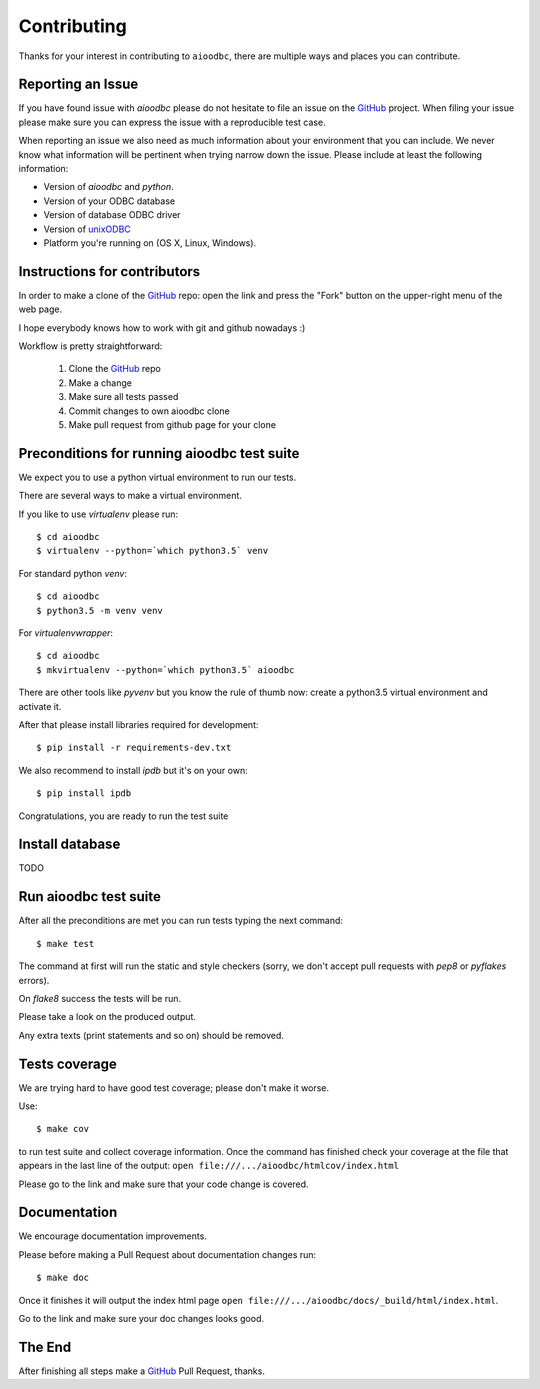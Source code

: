 Contributing
============

Thanks for your interest in contributing to ``aioodbc``, there are multiple
ways and places you can contribute.

Reporting an Issue
------------------
If you have found issue with `aioodbc` please do
not hesitate to file an issue on the GitHub_ project. When filing your
issue please make sure you can express the issue with a reproducible test
case.

When reporting an issue we also need as much information about your environment
that you can include. We never know what information will be pertinent when
trying narrow down the issue. Please include at least the following
information:

* Version of `aioodbc` and `python`.
* Version of your ODBC database
* Version of database ODBC driver
* Version of unixODBC_
* Platform you're running on (OS X, Linux, Windows).


Instructions for contributors
-----------------------------


In order to make a clone of the GitHub_ repo: open the link and press the
"Fork" button on the upper-right menu of the web page.

I hope everybody knows how to work with git and github nowadays :)

Workflow is pretty straightforward:

  1. Clone the GitHub_ repo

  2. Make a change

  3. Make sure all tests passed

  4. Commit changes to own aioodbc clone

  5. Make pull request from github page for your clone

Preconditions for running aioodbc test suite
---------------------------------------------

We expect you to use a python virtual environment to run our tests.

There are several ways to make a virtual environment.

If you like to use *virtualenv* please run::

   $ cd aioodbc
   $ virtualenv --python=`which python3.5` venv

For standard python *venv*::

   $ cd aioodbc
   $ python3.5 -m venv venv

For *virtualenvwrapper*::

   $ cd aioodbc
   $ mkvirtualenv --python=`which python3.5` aioodbc

There are other tools like *pyvenv* but you know the rule of thumb
now: create a python3.5 virtual environment and activate it.

After that please install libraries required for development::

   $ pip install -r requirements-dev.txt

We also recommend to install *ipdb* but it's on your own::

   $ pip install ipdb

Congratulations, you are ready to run the test suite

Install database
----------------
TODO


Run aioodbc test suite
----------------------

After all the preconditions are met you can run tests typing the next
command::

   $ make test

The command at first will run the static and style checkers (sorry, we don't
accept pull requests with `pep8` or `pyflakes` errors).

On `flake8` success the tests will be run.

Please take a look on the produced output.

Any extra texts (print statements and so on) should be removed.


Tests coverage
--------------

We are trying hard to have good test coverage; please don't make it worse.

Use::

   $ make cov

to run test suite and collect coverage information. Once the command
has finished check your coverage at the file that appears in the last
line of the output:
``open file:///.../aioodbc/htmlcov/index.html``

Please go to the link and make sure that your code change is covered.


Documentation
-------------

We encourage documentation improvements.

Please before making a Pull Request about documentation changes run::

   $ make doc

Once it finishes it will output the index html page
``open file:///.../aioodbc/docs/_build/html/index.html``.

Go to the link and make sure your doc changes looks good.

The End
-------

After finishing all steps make a GitHub_ Pull Request, thanks.


.. _unixODBC: http://www.unixodbc.org/
.. _GitHub: https://github.com/aio-libs/aioodbc
